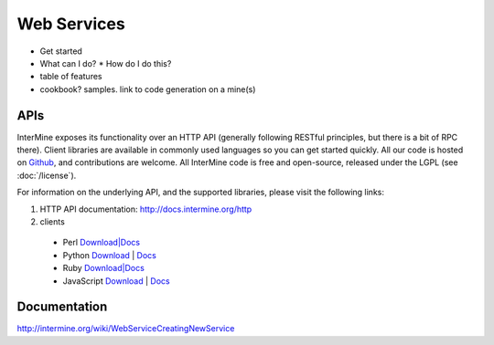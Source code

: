 Web Services
================================

* Get started
* What can I do?
  * How do I do this? 
* table of features
* cookbook? samples. link to code generation on a mine(s)

APIs
-----

InterMine exposes its functionality over an HTTP API (generally following RESTful
principles, but there is a bit of RPC there). Client libraries are available in commonly
used languages so you can get started quickly. All our code is hosted on `Github <http://www.github>`_,
and contributions are welcome. All InterMine code is free and open-source, released under
the LGPL (see :doc:`/license`).

For information on the underlying API, and the supported libraries, please visit the following links:

#. HTTP API documentation: `<http://docs.intermine.org/http>`_
#. clients
 * Perl `Download|Docs <http://search.cpan.org/perldoc?Webservice%3A%3AInterMine>`_
 * Python `Download <http://pypi.python.org/pypi/intermine>`_ | `Docs <http://packages.python.org/intermine/>`_
 * Ruby `Download|Docs <http://www.rubygems.org/gems/intermine>`_
 * JavaScript `Download <https://npmjs.org/package/imjs>`_ | `Docs <http://docs.intermine.org/imjs>`_


Documentation
--------------

http://intermine.org/wiki/WebServiceCreatingNewService



.. index:: Perl, Ruby, web services, REST, Python, JavaScript, code generation, clients, Java
